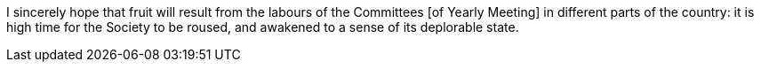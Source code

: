 I sincerely hope that fruit will result from the
labours of the Committees +++[+++of Yearly Meeting+++]+++
in different parts of the country: it is high time for the Society to be roused,
and awakened to a sense of its deplorable state.
